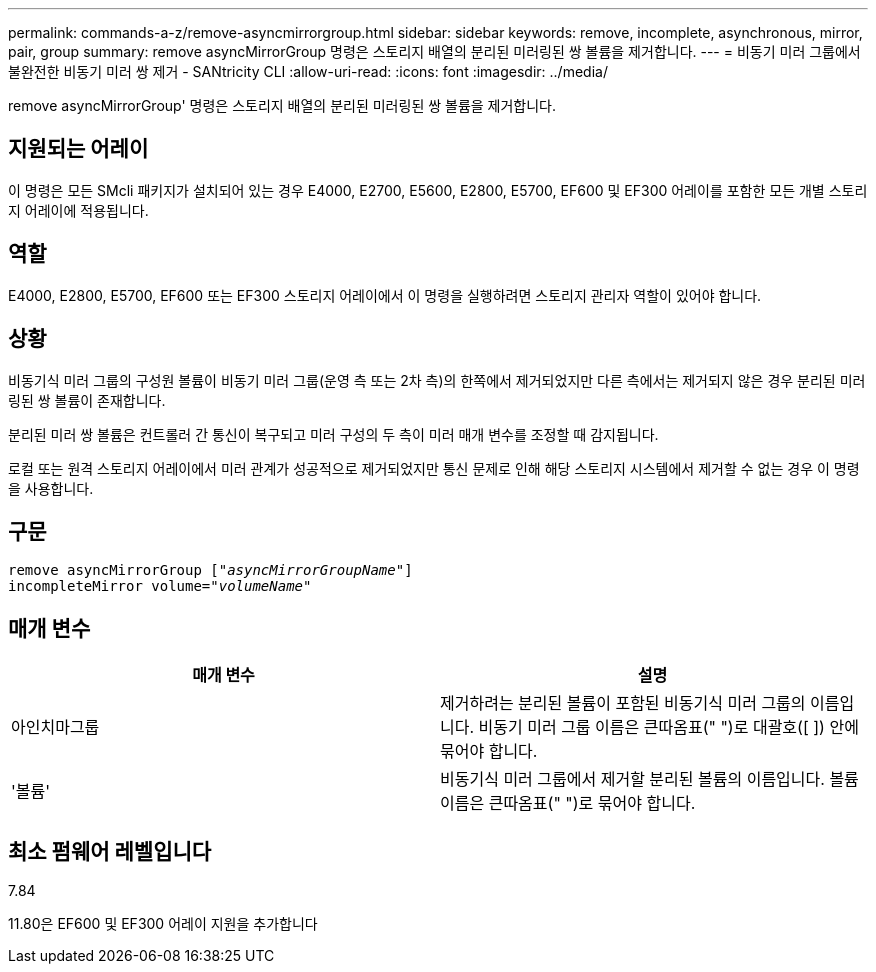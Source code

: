 ---
permalink: commands-a-z/remove-asyncmirrorgroup.html 
sidebar: sidebar 
keywords: remove, incomplete, asynchronous, mirror, pair, group 
summary: remove asyncMirrorGroup 명령은 스토리지 배열의 분리된 미러링된 쌍 볼륨을 제거합니다. 
---
= 비동기 미러 그룹에서 불완전한 비동기 미러 쌍 제거 - SANtricity CLI
:allow-uri-read: 
:icons: font
:imagesdir: ../media/


[role="lead"]
remove asyncMirrorGroup' 명령은 스토리지 배열의 분리된 미러링된 쌍 볼륨을 제거합니다.



== 지원되는 어레이

이 명령은 모든 SMcli 패키지가 설치되어 있는 경우 E4000, E2700, E5600, E2800, E5700, EF600 및 EF300 어레이를 포함한 모든 개별 스토리지 어레이에 적용됩니다.



== 역할

E4000, E2800, E5700, EF600 또는 EF300 스토리지 어레이에서 이 명령을 실행하려면 스토리지 관리자 역할이 있어야 합니다.



== 상황

비동기식 미러 그룹의 구성원 볼륨이 비동기 미러 그룹(운영 측 또는 2차 측)의 한쪽에서 제거되었지만 다른 측에서는 제거되지 않은 경우 분리된 미러링된 쌍 볼륨이 존재합니다.

분리된 미러 쌍 볼륨은 컨트롤러 간 통신이 복구되고 미러 구성의 두 측이 미러 매개 변수를 조정할 때 감지됩니다.

로컬 또는 원격 스토리지 어레이에서 미러 관계가 성공적으로 제거되었지만 통신 문제로 인해 해당 스토리지 시스템에서 제거할 수 없는 경우 이 명령을 사용합니다.



== 구문

[source, cli, subs="+macros"]
----
remove asyncMirrorGroup pass:quotes[[_"asyncMirrorGroupName"_]]
incompleteMirror volume=pass:quotes[_"volumeName"_]
----


== 매개 변수

|===
| 매개 변수 | 설명 


 a| 
아인치마그룹
 a| 
제거하려는 분리된 볼륨이 포함된 비동기식 미러 그룹의 이름입니다. 비동기 미러 그룹 이름은 큰따옴표(" ")로 대괄호([ ]) 안에 묶어야 합니다.



 a| 
'볼륨'
 a| 
비동기식 미러 그룹에서 제거할 분리된 볼륨의 이름입니다. 볼륨 이름은 큰따옴표(" ")로 묶어야 합니다.

|===


== 최소 펌웨어 레벨입니다

7.84

11.80은 EF600 및 EF300 어레이 지원을 추가합니다
